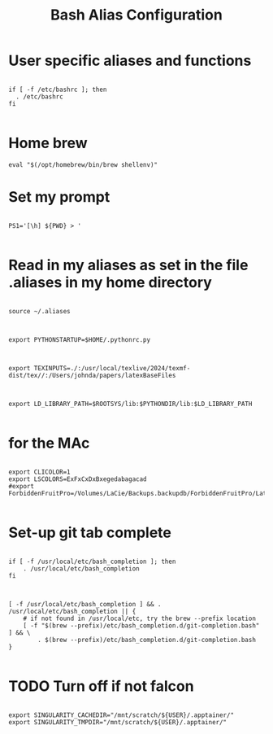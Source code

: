 #+title: Bash Alias Configuration
#+PROPERTY: header-args:shell :tangle ~/dotfiles/setupBash.sh



* User specific aliases and functions

#+begin_src shell

  if [ -f /etc/bashrc ]; then
  	. /etc/bashrc
  fi

#+end_src


* Home brew

#+begin_src shell
  eval "$(/opt/homebrew/bin/brew shellenv)"
#+end_src



* Set my prompt
#+begin_src shell

  PS1='[\h] ${PWD} > '
  
#+end_src


*  Read in my aliases as set in the file .aliases in my home directory

#+begin_src shell

  source ~/.aliases
  
#+end_src


#+begin_src shell
  
   export PYTHONSTARTUP=$HOME/.pythonrc.py

#+end_src

#+begin_src shell

  export TEXINPUTS=./:/usr/local/texlive/2024/texmf-dist/tex//:/Users/johnda/papers/latexBaseFiles

#+end_src


#+begin_src shell

  export LD_LIBRARY_PATH=$ROOTSYS/lib:$PYTHONDIR/lib:$LD_LIBRARY_PATH

#+end_src



* for the MAc

#+begin_src shell

  export CLICOLOR=1
  export LSCOLORS=ExFxCxDxBxegedabagacad
  #export ForbiddenFruitPro=/Volumes/LaCie/Backups.backupdb/ForbiddenFruitPro/Latest/Macintosh*HD/Users/johnda/
    
#+end_src



* Set-up git tab complete

#+begin_src shell

  if [ -f /usr/local/etc/bash_completion ]; then
      . /usr/local/etc/bash_completion
  fi
    
#+end_src

#+begin_src shell

  [ -f /usr/local/etc/bash_completion ] && . /usr/local/etc/bash_completion || {
      # if not found in /usr/local/etc, try the brew --prefix location
      [ -f "$(brew --prefix)/etc/bash_completion.d/git-completion.bash" ] && \
          . $(brew --prefix)/etc/bash_completion.d/git-completion.bash
  }
    
#+end_src


* TODO Turn off if not falcon
#+begin_src shell

  export SINGULARITY_CACHEDIR="/mnt/scratch/${USER}/.apptainer/"
  export SINGULARITY_TMPDIR="/mnt/scratch/${USER}/.apptainer/"
  
#+end_src
